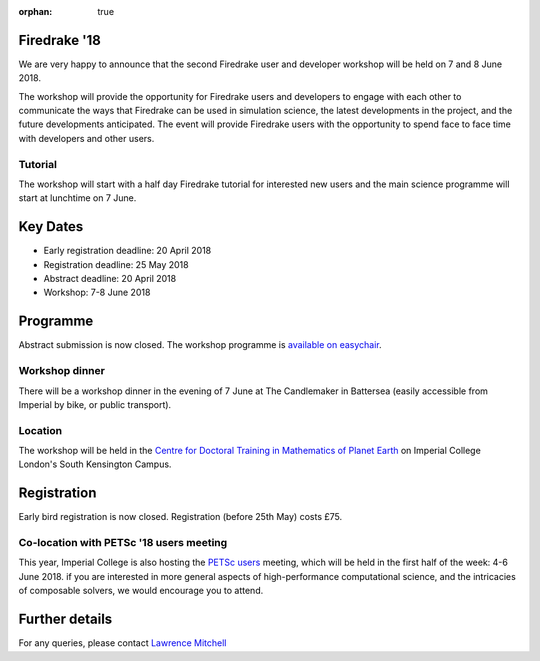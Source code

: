 :orphan: true

.. title:: Firedrake '18

.. image:: images/imperial_night.jpg
   :width: 30%
   :alt: Queen's Tower, Imperial College
   :align: right

               
Firedrake '18
-------------
               
We are very happy to announce that
the second Firedrake user and developer workshop will be held on 7
and 8 June 2018.

The workshop will provide the opportunity for Firedrake users and
developers to engage with each other to communicate the ways that
Firedrake can be used in simulation science, the latest developments
in the project, and the future developments anticipated. The event
will provide Firedrake users with the opportunity to spend face to
face time with developers and other users.

Tutorial
~~~~~~~~

The workshop will start with a half day Firedrake tutorial for
interested new users and the main science programme will start at lunchtime on 7 June.

Key Dates
---------

* Early registration deadline: 20 April 2018
* Registration deadline: 25 May 2018
* Abstract deadline: 20 April 2018
* Workshop: 7-8 June 2018


Programme
---------

Abstract submission is now closed.  The workshop programme is
`available on easychair <https://easychair.org/smart-program/Firedrake'18/>`_.

Workshop dinner
~~~~~~~~~~~~~~~

There will be a workshop dinner in the evening of 7 June at The
Candlemaker in Battersea (easily
accessible from Imperial by bike, or public transport).

Location
~~~~~~~~

The workshop will be held in the `Centre for Doctoral Training in
Mathematics of Planet Earth <https://mpecdt.ac.uk>`__ on Imperial College London's South
Kensington Campus.

Registration
------------

Early bird registration is now closed.  Registration (before 25th May)
costs £75.

.. raw:: html

    <div id="eventbrite-widget-container-42674323049">

    <script src="https://www.eventbrite.co.uk/static/widgets/eb_widgets.js"></script>

    <script type="text/javascript">
        var exampleCallback = function() {
            console.log('Order complete!');
        };

        window.EBWidgets.createWidget({
            // Required
            widgetType: 'checkout',
            eventId: '42674323049',
            iframeContainerId: 'eventbrite-widget-container-42674323049',

            // Optional
            iframeContainerHeight: 425,  // Widget height in pixels. Defaults to a minimum of 425px if not provided
            onOrderComplete: exampleCallback  // Method called when an order has successfully completed
        });
    </script>

    <noscript><a href="https://www.eventbrite.co.uk/e/firedrake-18-tickets-42674323049" rel="noopener noreferrer" target="_blank">Tickets available on Eventbrite</a></noscript>

    </div>


Co-location with PETSc '18 users meeting
~~~~~~~~~~~~~~~~~~~~~~~~~~~~~~~~~~~~~~~~

This year, Imperial College is also hosting the `PETSc users
<https://www.mcs.anl.gov/petsc/meetings/2018/>`_ meeting, which will
be held in the first half of the week: 4-6 June 2018.  if you are
interested in more general aspects of high-performance computational
science, and the intricacies of composable solvers, we would encourage
you to attend.

Further details
---------------

For any queries, please contact  `Lawrence Mitchell
<mailto:lawrence.mitchell@imperial.ac.uk>`_
